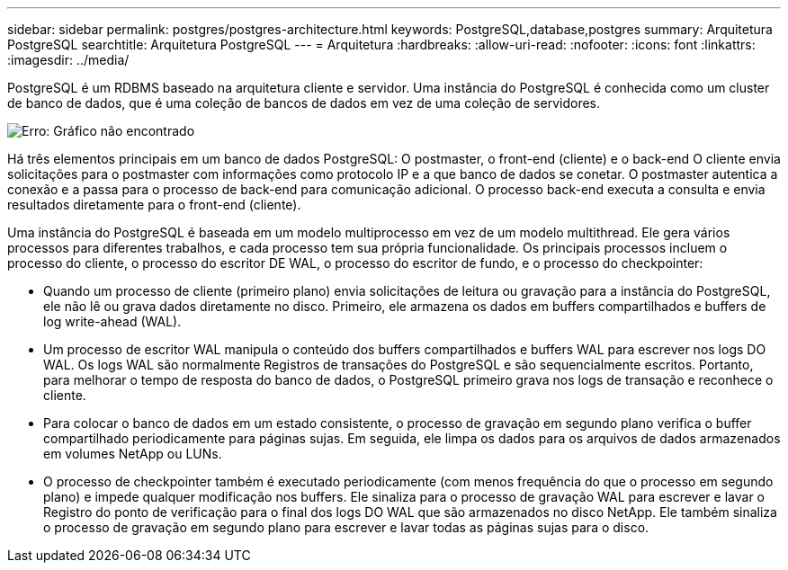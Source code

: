 ---
sidebar: sidebar 
permalink: postgres/postgres-architecture.html 
keywords: PostgreSQL,database,postgres 
summary: Arquitetura PostgreSQL 
searchtitle: Arquitetura PostgreSQL 
---
= Arquitetura
:hardbreaks:
:allow-uri-read: 
:nofooter: 
:icons: font
:linkattrs: 
:imagesdir: ../media/


[role="lead"]
PostgreSQL é um RDBMS baseado na arquitetura cliente e servidor. Uma instância do PostgreSQL é conhecida como um cluster de banco de dados, que é uma coleção de bancos de dados em vez de uma coleção de servidores.

image:postgresql-architecture.png["Erro: Gráfico não encontrado"]

Há três elementos principais em um banco de dados PostgreSQL: O postmaster, o front-end (cliente) e o back-end O cliente envia solicitações para o postmaster com informações como protocolo IP e a que banco de dados se conetar. O postmaster autentica a conexão e a passa para o processo de back-end para comunicação adicional. O processo back-end executa a consulta e envia resultados diretamente para o front-end (cliente).

Uma instância do PostgreSQL é baseada em um modelo multiprocesso em vez de um modelo multithread. Ele gera vários processos para diferentes trabalhos, e cada processo tem sua própria funcionalidade. Os principais processos incluem o processo do cliente, o processo do escritor DE WAL, o processo do escritor de fundo, e o processo do checkpointer:

* Quando um processo de cliente (primeiro plano) envia solicitações de leitura ou gravação para a instância do PostgreSQL, ele não lê ou grava dados diretamente no disco. Primeiro, ele armazena os dados em buffers compartilhados e buffers de log write-ahead (WAL).
* Um processo de escritor WAL manipula o conteúdo dos buffers compartilhados e buffers WAL para escrever nos logs DO WAL. Os logs WAL são normalmente Registros de transações do PostgreSQL e são sequencialmente escritos. Portanto, para melhorar o tempo de resposta do banco de dados, o PostgreSQL primeiro grava nos logs de transação e reconhece o cliente.
* Para colocar o banco de dados em um estado consistente, o processo de gravação em segundo plano verifica o buffer compartilhado periodicamente para páginas sujas. Em seguida, ele limpa os dados para os arquivos de dados armazenados em volumes NetApp ou LUNs.
* O processo de checkpointer também é executado periodicamente (com menos frequência do que o processo em segundo plano) e impede qualquer modificação nos buffers. Ele sinaliza para o processo de gravação WAL para escrever e lavar o Registro do ponto de verificação para o final dos logs DO WAL que são armazenados no disco NetApp. Ele também sinaliza o processo de gravação em segundo plano para escrever e lavar todas as páginas sujas para o disco.

